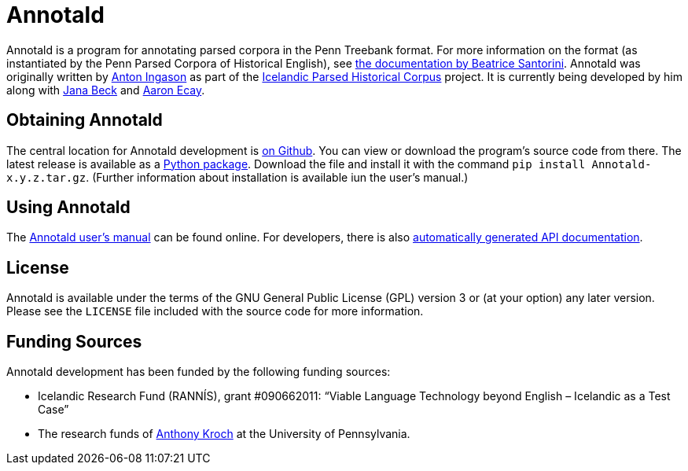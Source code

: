 = Annotald

Annotald is a program for annotating parsed corpora in the Penn Treebank
format.  For more information on the format (as instantiated by the Penn
Parsed Corpora of Historical English), see
http://www.ling.upenn.edu/hist-corpora/annotation/intro.htm#parsed_files[the
documentation by Beatrice Santorini].  Annotald was originally written
by http://linguist.is/[Anton Ingason] as part of the
http://linguist.is/icelandic_treebank/Icelandic_Parsed_Historical_Corpus_(IcePaHC)[Icelandic
Parsed Historical Corpus] project.  It is currently being developed by
him along with link:$$http://www.ling.upenn.edu/~janabeck/$$[Jana Beck] and
link:$$http://www.ling.upenn.edu/~ecay/$$[Aaron Ecay].

== Obtaining Annotald

The central location for Annotald development is
https://github.com/Annotald/annotald[on Github].  You can view or
download the program's source code from there.  The latest release is
available as a link:#[Python package].  Download the file and install it
with the command `pip install Annotald-x.y.z.tar.gz`.  (Further
information about installation is available iun the user’s manual.)

== Using Annotald

The link:http://annotald/github.com/user.html[Annotald user’s manual]
can be found online.  For developers, there is also
link:http://annotald.github.com/api-doc/global.html[automatically
generated API documentation].
// TODO: link to dev doc instead?

== License

Annotald is available under the terms of the GNU General Public License
(GPL) version 3 or (at your option) any later version.  Please see the
`LICENSE` file included with the source code for more information.

== Funding Sources

Annotald development has been funded by the following funding sources:

- Icelandic Research Fund (RANNÍS), grant #090662011: “Viable Language
  Technology beyond English – Icelandic as a Test Case”
- The research funds of http://www.ling.upenn.edu/~kroch/[Anthony Kroch]
  at the University of Pennsylvania.
